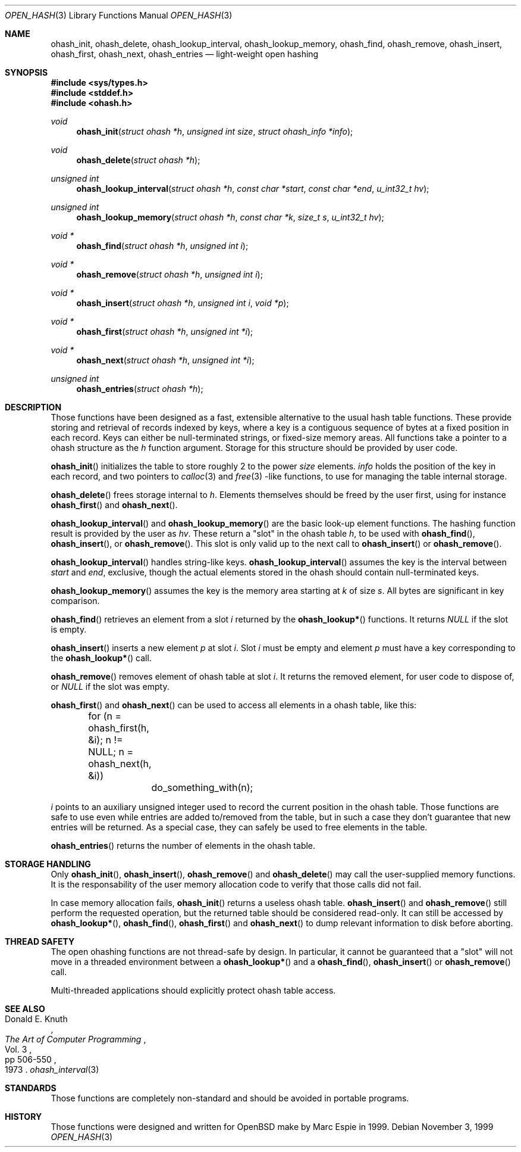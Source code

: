 .\"	$OpenBSD: ohash_init.3,v 1.1 2001/03/02 13:27:07 espie Exp $
.\"
.\" Copyright (c) 1999 Marc Espie.
.\"
.\" Code written for the OpenBSD project.
.\"
.\" Redistribution and use in source and binary forms, with or without
.\" modification, are permitted provided that the following conditions
.\" are met:
.\" 1. Redistributions of source code must retain the above copyright
.\"    notice, this list of conditions and the following disclaimer.
.\" 2. Redistributions in binary form must reproduce the above copyright
.\"    notice, this list of conditions and the following disclaimer in the
.\"    documentation and/or other materials provided with the distribution.
.\"
.\" THIS SOFTWARE IS PROVIDED BY THE OPENBSD PROJECT AND CONTRIBUTORS
.\" ``AS IS'' AND ANY EXPRESS OR IMPLIED WARRANTIES, INCLUDING, BUT NOT
.\" LIMITED TO, THE IMPLIED WARRANTIES OF MERCHANTABILITY AND FITNESS FOR
.\" A PARTICULAR PURPOSE ARE DISCLAIMED.  IN NO EVENT SHALL THE OPENBSD
.\" PROJECT OR CONTRIBUTORS BE LIABLE FOR ANY DIRECT, INDIRECT, INCIDENTAL,
.\" SPECIAL, EXEMPLARY, OR CONSEQUENTIAL DAMAGES (INCLUDING, BUT NOT
.\" LIMITED TO, PROCUREMENT OF SUBSTITUTE GOODS OR SERVICES; LOSS OF USE,
.\" DATA, OR PROFITS; OR BUSINESS INTERRUPTION) HOWEVER CAUSED AND ON ANY
.\" THEORY OF LIABILITY, WHETHER IN CONTRACT, STRICT LIABILITY, OR TORT
.\" (INCLUDING NEGLIGENCE OR OTHERWISE) ARISING IN ANY WAY OUT OF THE USE
.\" OF THIS SOFTWARE, EVEN IF ADVISED OF THE POSSIBILITY OF SUCH DAMAGE.
.\"
.Dd November 3, 1999
.Dt OPEN_HASH 3
.Os
.Sh NAME
.Nm ohash_init ,
.Nm ohash_delete ,
.Nm ohash_lookup_interval ,
.Nm ohash_lookup_memory ,
.Nm ohash_find ,
.Nm ohash_remove ,
.Nm ohash_insert ,
.Nm ohash_first ,
.Nm ohash_next ,
.Nm ohash_entries
.Nd light-weight open hashing
.Sh SYNOPSIS
.Fd #include <sys/types.h>
.Fd #include <stddef.h>
.Fd #include <ohash.h>
.Ft void
.Fn ohash_init "struct ohash *h" "unsigned int size" "struct ohash_info *info"
.Ft void
.Fn ohash_delete "struct ohash *h"
.Ft "unsigned int"
.Fn ohash_lookup_interval "struct ohash *h" "const char *start" "const char *end" "u_int32_t hv"
.Ft "unsigned int"
.Fn ohash_lookup_memory "struct ohash *h" "const char *k" "size_t s" "u_int32_t hv"
.Ft void *
.Fn ohash_find "struct ohash *h" "unsigned int i"
.Ft void *
.Fn ohash_remove "struct ohash *h" "unsigned int i"
.Ft void *
.Fn ohash_insert "struct ohash *h" "unsigned int i" "void *p"
.Ft void *
.Fn ohash_first "struct ohash *h" "unsigned int *i"
.Ft void *
.Fn ohash_next "struct ohash *h" "unsigned int *i"
.Ft "unsigned int"
.Fn ohash_entries "struct ohash *h"
.Sh DESCRIPTION
Those functions have been designed as a fast, extensible alternative to
the usual hash table functions.
These provide storing and retrieval of records indexed by keys,
where a key is a contiguous sequence of bytes at a fixed position in
each record.
Keys can either be  null-terminated strings, or fixed-size memory areas.
All functions take a pointer to a ohash structure as the
.Fa h
function argument.
Storage for this structure should be provided by user code.
.Pp
.Fn ohash_init
initializes the table to store roughly 2 to the power
.Fa size
elements.
.Fa info
holds the position of the key in each record, and two pointers to
.Xr calloc 3
and
.Xr free 3
-like functions, to use for managing the table internal storage.
.Pp
.Fn ohash_delete
frees storage internal to
.Fa h .
Elements themselves should be freed by the user first, using  for instance
.Fn ohash_first
and
.Fn ohash_next .
.Pp
.Fn ohash_lookup_interval
and
.Fn ohash_lookup_memory
are the basic look-up element functions.
The hashing function result is provided by the user as
.Fa hv .
These return a
.Qq slot
in the ohash table
.Fa h ,
to be used with
.Fn ohash_find ,
.Fn ohash_insert ,
or
.Fn ohash_remove .
This slot is only valid up to the next call to
.Fn ohash_insert
or
.Fn ohash_remove .
.Pp
.Fn ohash_lookup_interval
handles string-like keys.
.Fn ohash_lookup_interval
assumes the key is the interval between
.Fa start
and
.Fa end ,
exclusive,
though the actual elements stored in the ohash should contain
null-terminated keys.
.Pp
.Fn ohash_lookup_memory
assumes the key is the memory area starting at
.Fa k
of size
.Fa s .
All bytes are significant in key comparison.
.Pp
.Fn ohash_find
retrieves an element from a slot
.Fa i
returned by the
.Fn ohash_lookup*
functions.
It returns
.Va NULL
if the slot is empty.
.Pp
.Fn ohash_insert
inserts a new element
.Fa p
at slot
.Fa i .
Slot
.Fa i
must be empty and element
.Fa p
must have a key corresponding to the
.Fn ohash_lookup*
call.
.Pp
.Fn ohash_remove
removes element of ohash table at slot
.Fa i .
It returns the removed element, for user code to dispose of, or
.Va NULL
if the slot was empty.
.Pp
.Fn ohash_first
and
.Fn ohash_next
can be used to access all elements in a ohash table, like this:
.Pp
.Bd -literal
	for (n = ohash_first(h, &i); n != NULL; n = ohash_next(h, &i))
		do_something_with(n);
.Ed
.Pp
.Fa i
points to an auxiliary unsigned integer used to record the current position
in the ohash table.
Those functions are safe to use even while entries are added to/removed
from the table, but in such a case they don't guarantee that new entries
will be returned.
As a special case, they can safely be used to free elements in the table.
.Pp
.Fn ohash_entries
returns the number of elements in the ohash table.
.Sh STORAGE HANDLING
Only
.Fn ohash_init ,
.Fn ohash_insert ,
.Fn ohash_remove
and
.Fn ohash_delete
may call the user-supplied memory functions.
It is the responsability of the user memory allocation code to verify
that those calls did not fail.
.Pp
In case memory allocation fails,
.Fn ohash_init
returns a useless ohash table.
.Fn ohash_insert
and
.Fn ohash_remove
still perform the requested operation, but the returned table should be
considered read-only.
It can still be accessed by
.Fn ohash_lookup* ,
.Fn ohash_find ,
.Fn ohash_first
and
.Fn ohash_next
to dump relevant information to disk before aborting.
.Sh THREAD SAFETY
The open ohashing functions are not thread-safe by design.
In particular, it cannot be guaranteed that a
.Qq slot
will not move in a threaded environment between a
.Fn ohash_lookup*
and a
.Fn ohash_find ,
.Fn ohash_insert
or
.Fn ohash_remove
call.
.Pp
Multi-threaded applications should explicitly protect ohash table access.
.Sh SEE ALSO
.Rs
.%A Donald E. Knuth
.%B The Art of Computer Programming
.%V Vol. 3
.%P pp 506-550
.%D 1973
.Re
.Xr ohash_interval 3
.Sh STANDARDS
Those functions are completely non-standard and should be avoided in
portable programs.
.Sh HISTORY
Those functions were designed and written for
.Ox
make
by Marc Espie in 1999.
